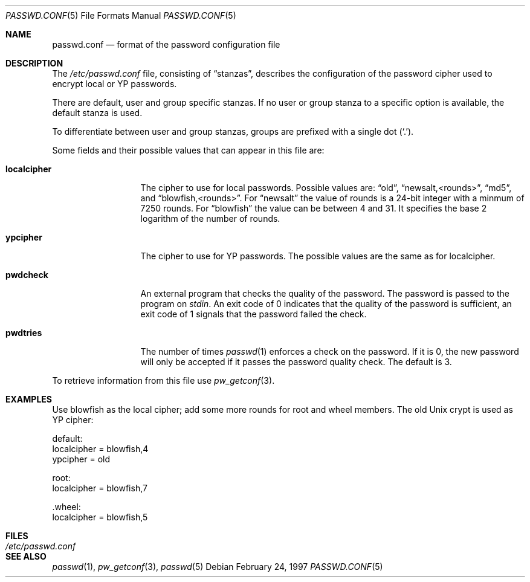 .\" $OpenBSD: passwd.conf.5,v 1.10 2000/08/01 22:39:07 provos Exp $
.\"
.\" Copyright 1997 Niels Provos <provos@physnet.uni-hamburg.de>
.\" All rights reserved.
.\"
.\" Redistribution and use in source and binary forms, with or without
.\" modification, are permitted provided that the following conditions
.\" are met:
.\" 1. Redistributions of source code must retain the above copyright
.\"    notice, this list of conditions and the following disclaimer.
.\" 2. Redistributions in binary form must reproduce the above copyright
.\"    notice, this list of conditions and the following disclaimer in the
.\"    documentation and/or other materials provided with the distribution.
.\" 3. All advertising materials mentioning features or use of this software
.\"    must display the following acknowledgement:
.\"      This product includes software developed by Niels Provos.
.\" 4. The name of the author may not be used to endorse or promote products
.\"    derived from this software without specific prior written permission.
.\"
.\" THIS SOFTWARE IS PROVIDED BY THE AUTHOR ``AS IS'' AND ANY EXPRESS OR
.\" IMPLIED WARRANTIES, INCLUDING, BUT NOT LIMITED TO, THE IMPLIED WARRANTIES
.\" OF MERCHANTABILITY AND FITNESS FOR A PARTICULAR PURPOSE ARE DISCLAIMED.
.\" IN NO EVENT SHALL THE AUTHOR BE LIABLE FOR ANY DIRECT, INDIRECT,
.\" INCIDENTAL, SPECIAL, EXEMPLARY, OR CONSEQUENTIAL DAMAGES (INCLUDING, BUT
.\" NOT LIMITED TO, PROCUREMENT OF SUBSTITUTE GOODS OR SERVICES; LOSS OF USE,
.\" DATA, OR PROFITS; OR BUSINESS INTERRUPTION) HOWEVER CAUSED AND ON ANY
.\" THEORY OF LIABILITY, WHETHER IN CONTRACT, STRICT LIABILITY, OR TORT
.\" (INCLUDING NEGLIGENCE OR OTHERWISE) ARISING IN ANY WAY OUT OF THE USE OF
.\" THIS SOFTWARE, EVEN IF ADVISED OF THE POSSIBILITY OF SUCH DAMAGE.
.\"
.Dd February 24, 1997
.Dt PASSWD.CONF 5
.Os
.Sh NAME
.Nm passwd.conf
.Nd format of the password configuration file
.Sh DESCRIPTION
The
.Pa /etc/passwd.conf
file, consisting of
.Dq stanzas ,
describes the configuration of the password cipher used
to encrypt local or YP passwords.
.Pp
There are default, user and group specific stanzas.
If no user or group stanza to a specific option is available,
the default stanza is used.
.Pp
To differentiate between user and group stanzas, groups are prefixed
with a single dot
.Pq Ql \&. .
.Pp
Some fields and their possible values that can appear in this file are:
.Bl -tag -width localcipher
.It Sy localcipher
The cipher to use for local passwords.
Possible values are:
.Dq old ,
.Dq newsalt,<rounds> ,
.Dq md5 ,
and
.Dq blowfish,<rounds> .
For
.Dq newsalt
the value of rounds is a 24-bit integer with a minmum of 7250 rounds.
For
.Dq blowfish
the value can be between 4 and 31.
It specifies the base 2 logarithm of the number of rounds.
.It Sy ypcipher
The cipher to use for YP passwords.
The possible values are the same as for localcipher.
.It Sy pwdcheck
An external program that checks the quality of the password.
The password is passed to the program on
.Pa stdin .
An exit code of 0 indicates that the quality of the password is
sufficient, an exit code of 1 signals that the password failed
the check.
.It Sy pwdtries
The number of times
.Xr passwd 1
enforces a check on the password.
If it is 0, the new password will only be accepted if it passes
the password quality check.
The default is 3.
.El
.Pp
To retrieve information from this file use
.Xr pw_getconf 3 .
.Pp
.Sh EXAMPLES
Use blowfish as the local cipher; add some more rounds for root and wheel
members.
The old Unix crypt is used as YP cipher:
.Bd -literal
 default:
      localcipher = blowfish,4
      ypcipher = old

 root:
      localcipher = blowfish,7

 .wheel:
      localcipher = blowfish,5
.Ed
.Sh FILES
.Bl -tag -width /etc/passwd.conf -compact
.It Pa /etc/passwd.conf
.El
.Sh SEE ALSO
.Xr passwd 1 ,
.Xr pw_getconf 3 ,
.Xr passwd 5
